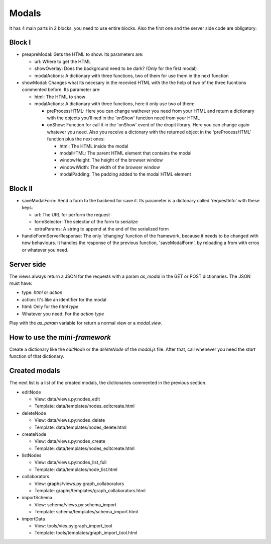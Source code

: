Modals
======

It has 4 main parts in 2 blocks, you need to use entire blocks. Also the first one and the server side code are obligatory:

Block I
-------

* preapreModal: Gets the HTML to show. Its parameters are:

  * url: Where to get the HTML
  * showOverlay: Does the background need to be dark? (Only for the first modal)
  * modalActions: A dictionary with three functions, two of them for use them in the next function

* showModal: Changes what its necesary in the recevied HTML with the the help of two of the three fucntions commented before. Its parameter are:

  * html: The HTML to show
  * modalActions: A dictionary with three functions, here it only use two of them:

    * preProcessHTML: Here you can change wathever you need from your HTML and return a dictionary with the objects you'll ned in the 'onShow' function need from your HTML
    * onShow: Function for call it in the 'onShow' event of the dropit library. Here you can change again whatever you need. Also you receive a dictonary with the returned object in the 'preProcessHTML' function plus the next ones:

      * html: The HTML inside the modal
      * modalHTML: The parent HTML element that contains the modal
      * windowHeight: The height of the browser window
      * windowWidth: The width of the browser window
      * modalPadding: The padding added to the modal HTML element

Block II
--------

* saveModalForm: Send a form to the backend for save it. Its parameter is a dictonary called 'requestInfo' with these keys:

  * url: The URL for perform the request
  * formSelector: The selector of the form to serialize
  * extraParams: A string to append at the end of the serialized form

* handleFormServerResponse: The only 'changing' function of the framework, because it needs to be changed with new behaviours. It handles the response of the previous function, 'saveModalForm', by reloading a from with erros or whatever you need.

Server side
-----------

The views always return a JSON for the requests with a param *as_modal* in the GET or POST dictionaries. The JSON must have:

* type: *html* or *action*
* action: It's like an identifier for the modal
* html: Only for the *html type*
* Whatever you need: For the *action type*

Play with the *as_param* variable for return a normal view or a *modal_view*.

How to use the *mini-framework*
-------------------------------

Create a dictionary like the *editNode* or the *deleteNode* of the *modal.js* file. After that, call whenever you need the *start* function of that dictionary.

Created modals
--------------

The next list is a list of the created modals, the dictionaries commented in the previous section.

* editNode

  * View: data/views.py:nodes_edit
  * Template: data/templates/nodes_editcreate.html

* deleteNode

  * View: data/views.py:nodes_delete
  * Template: data/templates/nodes_delete.html

* createNode

  * View: data/views.py:nodes_create
  * Template: data/templates/nodes_editcreate.html

* listNodes

  * View: data/views.py:nodes_list_full
  * Template: data/templates/node_list.html

* collaborators

  * View: graphs/views.py:graph_collaborators
  * Template: graphs/templates/graph_collaborators.html

* importSchema

  * View: schema/views.py:schema_import
  * Template: schema/templates/schema_import.html

* importData

  * View: tools/vies.py:graph_import_tool
  * Template: tools/templates/graph_import_tool.html
